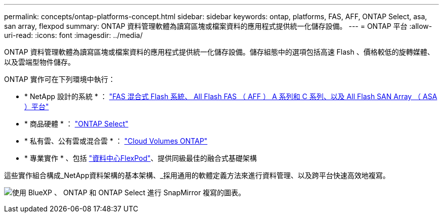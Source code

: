 ---
permalink: concepts/ontap-platforms-concept.html 
sidebar: sidebar 
keywords: ontap, platforms, FAS, AFF, ONTAP Select, asa, san array, flexpod 
summary: ONTAP 資料管理軟體為讀寫區塊或檔案資料的應用程式提供統一化儲存設備。 
---
= ONTAP 平台
:allow-uri-read: 
:icons: font
:imagesdir: ../media/


[role="lead"]
ONTAP 資料管理軟體為讀寫區塊或檔案資料的應用程式提供統一化儲存設備。儲存組態中的選項包括高速 Flash 、價格較低的旋轉媒體、以及雲端型物件儲存。

ONTAP 實作可在下列環境中執行：

* * NetApp 設計的系統 * ： https://docs.netapp.com/us-en/ontap-systems-family/#["FAS 混合式 Flash 系統、 All Flash FAS （ AFF ） A 系列和 C 系列、以及 All Flash SAN Array （ ASA ）平台"^]
* * 商品硬體 * ： https://docs.netapp.com/us-en/ontap-select/["ONTAP Select"^]
* * 私有雲、公有雲或混合雲 * ： https://docs.netapp.com/us-en/bluexp-cloud-volumes-ontap/index.html["Cloud Volumes ONTAP"^]
* * 專業實作 * 、包括 https://docs.netapp.com/us-en/flexpod/index.html["資料中心FlexPod"^]、提供同級最佳的融合式基礎架構


這些實作組合構成_NetApp資料架構的基本架構、_採用通用的軟體定義方法來進行資料管理、以及跨平台快速高效地複寫。

image:data-fabric2.png["使用 BlueXP 、 ONTAP 和 ONTAP Select 進行 SnapMirror 複寫的圖表。"]
